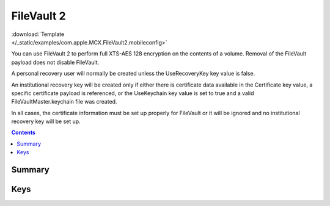 .. _payloadtype-com.apple.MCX.FileVault2:

FileVault 2
===========

.. figure:: /_static/ProfileManifests/Icons/ManifestsApple/com.apple.MCX.FileVault2.png
    :align: right
    :figwidth: 200px

:download:`Template </_static/examples/com.apple.MCX.FileVault2.mobileconfig>`


You can use FileVault 2 to perform full XTS-AES 128 encryption on the contents of a volume.
Removal of the FileVault payload does not disable FileVault.

A personal recovery user will normally be created unless the UseRecoveryKey key value is false.

An institutional recovery key will be created only if either there is certificate data available in the Certificate key value,
a specific certificate payload is referenced, or the UseKeychain key value is set to true and a valid FileVaultMaster.keychain file was created.

In all cases, the certificate information must be set up properly for FileVault or it will be ignored and no institutional recovery key will be set up.

.. contents::

Summary
-------

.. pfmheader:: /_static/manifests/com.apple.MCX.FileVault2 manifest.plist

Keys
----

.. pfmkey:: Enable /_static/manifests/com.apple.MCX.FileVault2 manifest.plist
.. pfmkey:: Defer /_static/manifests/com.apple.MCX.FileVault2 manifest.plist
.. pfmkey:: UserEntersMissingInfo /_static/manifests/com.apple.MCX.FileVault2 manifest.plist
.. pfmkey:: UseRecoveryKey /_static/manifests/com.apple.MCX.FileVault2 manifest.plist
.. pfmkey:: ShowRecoveryKey /_static/manifests/com.apple.MCX.FileVault2 manifest.plist
.. pfmkey:: OutputPath /_static/manifests/com.apple.MCX.FileVault2 manifest.plist
.. pfmkey:: Certificate /_static/manifests/com.apple.MCX.FileVault2 manifest.plist
.. pfmkey:: PayloadCertificateUUID /_static/manifests/com.apple.MCX.FileVault2 manifest.plist
.. pfmkey:: Username /_static/manifests/com.apple.MCX.FileVault2 manifest.plist
.. pfmkey:: Password /_static/manifests/com.apple.MCX.FileVault2 manifest.plist
.. pfmkey:: UseKeychain /_static/manifests/com.apple.MCX.FileVault2 manifest.plist
.. pfmkey:: DeferForceAtUserLoginMaxBypassAttempts /_static/manifests/com.apple.MCX.FileVault2 manifest.plist
